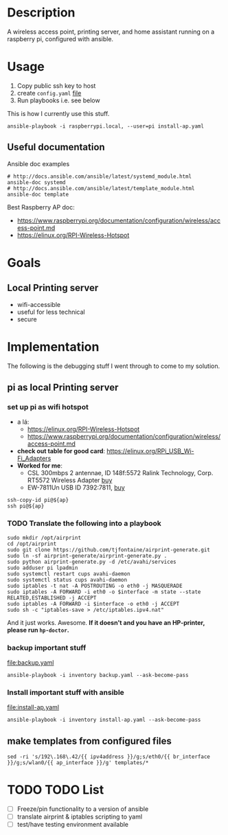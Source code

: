 * Description
A wireless access point, printing server, and home assistant running on a raspberry pi, configured with ansible.

* Usage
  1. Copy public ssh key to host
  2. create =config.yaml= [[file:config.yaml][file]]
  3. Run playbooks i.e. see below
     
This is how I currently use this stuff.
#+BEGIN_SRC shell :session *Shell* :dir ~/rpi-ap-ha
ansible-playbook -i raspberrypi.local, --user=pi install-ap.yaml 
#+END_SRC

** Useful documentation
Ansible doc examples
#+BEGIN_SRC shell
# http://docs.ansible.com/ansible/latest/systemd_module.html
ansible-doc systemd
# http://docs.ansible.com/ansible/latest/template_module.html
ansible-doc template
#+END_SRC

Best Raspberry AP doc:
  - https://www.raspberrypi.org/documentation/configuration/wireless/access-point.md
  - https://elinux.org/RPI-Wireless-Hotspot


* Goals
** Local Printing server
   - wifi-accessible
   - useful for less technical
   - secure
* Implementation
The following is the debugging stuff I went through to come to my solution.
** pi as local Printing server

*** set up pi as wifi hotspot

    - a lá: 
      - https://elinux.org/RPI-Wireless-Hotspot
      - https://www.raspberrypi.org/documentation/configuration/wireless/access-point.md
    - *check out table for good card*: https://elinux.org/RPi_USB_Wi-Fi_Adapters
    - *Worked for me*:
      - CSL 300mbps 2 antennae, ID 148f:5572 Ralink Technology, Corp. RT5572 Wireless Adapter [[https://www.amazon.de/gp/product/B00LLIOT34/ref=ox_sc_act_title_2?smid=AEB9F56C3A3O6&psc=1][buy]] 
      - EW-7811Un USB ID 7392:7811, [[https://www.amazon.de/dp/B003MTTJOY/ref=twister_B00I8G1LWY?_encoding=UTF8&th=1][buy]] 


#+HEADER: :var ap=192.168.0.10
#+BEGIN_SRC shell :session *Shell* :results silent
  ssh-copy-id pi@${ap}
  ssh pi@${ap}
#+END_SRC

*** TODO Translate the following into a playbook
#+BEGIN_SRC shell :session *Shell* :results silent :var interface="wlan0"
sudo mkdir /opt/airprint
cd /opt/airprint
sudo git clone https://github.com/tjfontaine/airprint-generate.git
sudo ln -sf airprint-generate/airprint-generate.py .
sudo python airprint-generate.py -d /etc/avahi/services
sudo adduser pi lpadmin
sudo systemctl restart cups avahi-daemon
sudo systemctl status cups avahi-daemon
sudo iptables -t nat -A POSTROUTING -o eth0 -j MASQUERADE
sudo iptables -A FORWARD -i eth0 -o $interface -m state --state RELATED,ESTABLISHED -j ACCEPT
sudo iptables -A FORWARD -i $interface -o eth0 -j ACCEPT
sudo sh -c "iptables-save > /etc/iptables.ipv4.nat"
#+END_SRC

And it just works. Awesome.
*If it doesn't and you have an HP-printer, please run ~hp-doctor~.*

*** backup important stuff
[[file:backup.yaml]]

#+BEGIN_SRC shell :session *Shell* :dir ~/rpi-ap-ha
ansible-playbook -i inventory backup.yaml --ask-become-pass
#+END_SRC
*** Install important stuff with ansible 

#+NAME: rpi-wifi-yaml
[[file:install-ap.yaml]]

#+BEGIN_SRC shell :session *Shell* :dir ~/rpi-ap-ha
ansible-playbook -i inventory install-ap.yaml --ask-become-pass
#+END_SRC
** make templates from configured files
#+BEGIN_SRC shell :dir ~/rpi-ap-ha/ :results raw
sed -ri 's/192\.168\.42/{{ ipv4address }}/g;s/eth0/{{ br_interface }}/g;s/wlan0/{{ ap_interface }}/g' templates/*
#+END_SRC



* TODO TODO List

  - [ ] Freeze/pin functionality to a version of ansible
  - [ ] translate airprint & iptables scripting to yaml
  - [ ] test/have testing environment available
